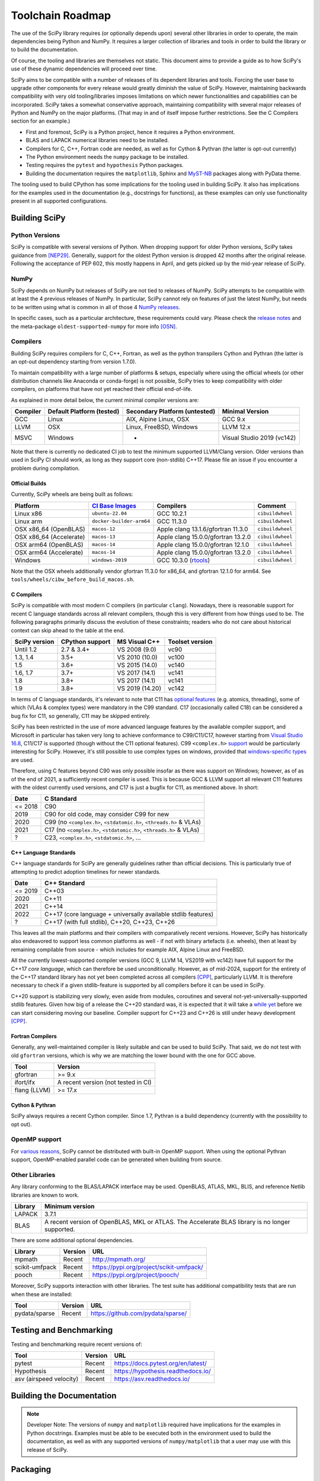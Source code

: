 .. _toolchain-roadmap:

Toolchain Roadmap
=================

The use of the SciPy library requires (or optionally depends upon) several
other libraries in order to operate, the main dependencies being Python
and NumPy. It requires a larger collection of libraries and tools in order
to build the library or to build the documentation.

Of course, the tooling and libraries are themselves not static.
This document aims to provide a guide as to how SciPy's use of
these dynamic dependencies will proceed over time.

SciPy aims to be compatible with a number of releases of its dependent
libraries and tools. Forcing the user base to upgrade other components
for every release would greatly diminish the value of SciPy. However,
maintaining backwards compatibility with very old tooling/libraries
imposes limitations on which newer functionalities and capabilities
can be incorporated.
SciPy takes a somewhat conservative approach, maintaining compatibility with
several major releases of Python and NumPy on the major platforms.
(That may in and of itself impose further restrictions. See the C Compilers
section for an example.)


- First and foremost, SciPy is a Python project, hence it requires a Python environment.
- BLAS and LAPACK numerical libraries need to be installed.
- Compilers for C, C++, Fortran code are needed, as well as for Cython & Pythran (the latter is opt-out currently)
- The Python environment needs the ``numpy`` package to be installed.
- Testing requires the ``pytest`` and ``hypothesis`` Python packages.
- Building the documentation requires the ``matplotlib``, Sphinx and MyST-NB_ packages along with PyData theme.

.. _MyST-NB: https://myst-nb.readthedocs.io/

The tooling used to build CPython has some implications for the tooling used
in building SciPy.
It also has implications for the examples used in the
documentation (e.g., docstrings for functions),
as these examples can only use functionality present in all supported configurations.


Building SciPy
--------------

Python Versions
^^^^^^^^^^^^^^^

SciPy is compatible with several versions of Python.  When dropping support for
older Python versions, SciPy takes guidance from [NEP29]_. Generally, support for
the oldest Python version is dropped 42 months after the original release. Following
the acceptance of PEP 602, this mostly happens in April, and gets picked up by the
mid-year release of SciPy.

.. dropdown:: Python version support over time

    Python 2.7 support was dropped starting from SciPy 1.3.

    ================  =======================================================================
     Date             Pythons supported
    ================  =======================================================================
     2024              Py3.10+
     2023              Py3.9+
     2022              Py3.8+
     2021              Py3.7+
     2020              Py3.6+
     2019              Py3.5+
     2018              Py2.7, Py3.4+
    ================  =======================================================================

NumPy
^^^^^

SciPy depends on NumPy but releases of SciPy are not tied to releases of NumPy.
SciPy attempts to be compatible with at least the 4 previous releases of NumPy.
In particular, SciPy cannot rely on features of just the latest NumPy, but
needs to be written using what is common in all of those 4 `NumPy releases`_.

.. _NumPy releases: https://numpy.org/doc/stable/release.html

.. dropdown:: Python and NumPy version support per SciPy version

    The table shows the NumPy versions suitable for each major Python version.
    This table does not distinguish SciPy patch versions (e.g. when a new Python
    version is released, SciPy will generally issue a compatible patch version).

    =================  ========================    =======================
     SciPy version      Python versions             NumPy versions
    =================  ========================    =======================
     1.13               >=3.9, <3.13                >=1.22.4, <2.3.0
     1.12               >=3.9, <3.13                >=1.22.4, <2.0.0
     1.11               >=3.9, <3.13                >=1.21.6, <1.27.0
     1.10               >=3.8, <3.12                >=1.19.5, <1.26.0
     1.9                >=3.8, <3.12                >=1.18.5, <1.26.0
     1.8                >=3.8, <3.11                >=1.17.3, <1.24.0
     1.7                >=3.7, <3.11                >=1.16.5, <1.23.0
     1.6                >=3.7, <3.10                >=1.16.5, <1.21.0
     1.5                >=3.6, <3.10                >=1.14.5, <1.20.0
     1.4                >=3.5, <3.9                 >=1.13.3, <1.18.0
     1.2                2.7, >=3.4, <3.8            >=1.8.2, <1.17.0
    =================  ========================    =======================

In specific cases, such as a particular architecture, these requirements
could vary. Please check the `release notes`_ and the meta-package
``oldest-supported-numpy`` for more info [OSN]_.

.. _release notes: https://scipy.github.io/devdocs/release.html

Compilers
^^^^^^^^^

Building SciPy requires compilers for C, C++, Fortran, as well as the
python transpilers Cython and Pythran (the latter is an opt-out dependency
starting from version 1.7.0).

To maintain compatibility with a large number of platforms & setups, especially
where using the official wheels (or other distribution channels like Anaconda
or conda-forge) is not possible, SciPy tries to keep compatibility with older
compilers, on platforms that have not yet reached their official end-of-life.

As explained in more detail below, the current minimal compiler versions are:

==========  ===========================  ===============================  ============================
 Compiler    Default Platform (tested)    Secondary Platform (untested)    Minimal Version
==========  ===========================  ===============================  ============================
 GCC         Linux                        AIX, Alpine Linux, OSX           GCC 9.x
 LLVM        OSX                          Linux, FreeBSD, Windows          LLVM 12.x
 MSVC        Windows                      -                                Visual Studio 2019 (vc142)
==========  ===========================  ===============================  ============================

Note that there is currently no dedicated CI job to test the minimum supported
LLVM/Clang version. Older versions than used in SciPy CI should work, as long
as they support core (non-stdlib) C++17. Please file an issue if you encounter
a problem during compilation.

Official Builds
~~~~~~~~~~~~~~~

Currently, SciPy wheels are being built as follows:

=========================   ==============================   ====================================   =============================
 Platform                    `CI`_ `Base`_ `Images`_          Compilers                              Comment
=========================   ==============================   ====================================   =============================
 Linux x86                   ``ubuntu-22.04``                 GCC 10.2.1                             ``cibuildwheel``
 Linux arm                   ``docker-builder-arm64``         GCC 11.3.0                             ``cibuildwheel``
 OSX x86_64 (OpenBLAS)       ``macos-12``                     Apple clang 13.1.6/gfortran 11.3.0     ``cibuildwheel``
 OSX x86_64 (Accelerate)     ``macos-13``                     Apple clang 15.0.0/gfortran 13.2.0     ``cibuildwheel``
 OSX arm64 (OpenBLAS)        ``macos-14``                     Apple clang 15.0.0/gfortran 12.1.0     ``cibuildwheel``
 OSX arm64 (Accelerate)      ``macos-14``                     Apple clang 15.0.0/gfortran 13.2.0     ``cibuildwheel``
 Windows                     ``windows-2019``                 GCC 10.3.0 (`rtools`_)                 ``cibuildwheel``
=========================   ==============================   ====================================   =============================

.. _CI: https://github.com/actions/runner-images
.. _Base: https://cirrus-ci.org/guide/docker-builder-vm/#under-the-hood
.. _Images: https://github.com/orgs/cirruslabs/packages?tab=packages&q=macos
.. _rtools: https://community.chocolatey.org/packages/rtools#versionhistory

Note that the OSX wheels additionally vendor gfortran 11.3.0 for x86_64,
and gfortran 12.1.0 for arm64. See ``tools/wheels/cibw_before_build_macos.sh``.


C Compilers
~~~~~~~~~~~

SciPy is compatible with most modern C compilers (in particular ``clang``).
Nowadays, there is reasonable support for recent C language standards across
all relevant compilers, though this is very different from how things used to
be. The following paragraphs primarily discuss the evolution of these
constraints; readers who do not care about historical context can skip ahead
to the table at the end.

.. dropdown:: Historical context around ABI vs. compiler support vs. C standards

    In the past, the most restrictive compiler on relevant platforms in terms
    of C support was the Microsoft Visual C++ compiler & toolset (together known
    as MSVC; it has a complicated `version scheme`_) [MSVC]_.
    Up until Visual Studio 2013, each MSVC version came with
    an updated C Runtime (CRT) library that was incompatible with the previous
    ones.

    This lack of compatibility of the Application Binary Interface (ABI) meant
    that all projects wanting to communicate across this interface (e.g. calling a
    function from a shared library) needed to be (re)compiled with the same MSVC
    version. The long support of CPython 2.7 meant that python itself was stuck
    for a long time with VS 2008 (in order not to break the ABI in patch
    releases), and thus SciPy was stuck on that version as well.

    The use of VS 2008 (which doesn't have support for C99) to compile builds for
    CPython 2.7 meant for a long time that C code in SciPy has had to conform
    to the earlier C90 standard for the language and standard library. After
    dropping support for CPython 2.7 in SciPy 1.3.x, that restriction was finally
    lifted (though only gradually at first).

    With the introduction of the "Universal C Runtime" [UCRT]_ since the
    release of Visual Studio 2015, the ABI of C Runtime has been stable, which
    means that the restriction of having to use the same compiler version for
    SciPy as for the underlying CPython version is no longer applicable. This
    stability is not indefinite though: Microsoft has been planning an
    ABI-breaking release - across the compiler resp. C/C++ standard libraries -
    (tentatively called "`vNext`_") for quite a while, but so far it is unclear
    when this will arrive. Once that happens, SciPy will again be restricted to
    at most the last ABI-compatible Visual Studio release (currently VS 2022)
    until all CPython versions supported according to NEP29 have been built
    upstream with vNext-compatible compilers.

    More specifically, there is a distinction between the Microsoft Visual
    Studio version and the version of the targeted "`toolset`_", which is defined
    as "The Microsoft C++ compiler, linker, standard libraries, and related
    utilities". Each version of Visual Studio comes with a default version of the
    MSVC toolset (for example VS2017 with vc141, VS2019 with vc142), but it is
    possible to target older toolsets even in newer versions of Visual Studio.
    Due to the nature of compilers (i.e. split into frontend and backend), it
    depends whether the limiting factor for supporting a given feature (e.g. in C)
    is due to the version of Visual Studio or the toolset, but in general the
    latter is a harder barrier and thus the effective lower bound.

    This is due to the fact that while the ABI stays compatible between toolset
    versions (until vNext), all linking operations must use a toolset at least
    as new as the one used to build any of the involved artefacts, meaning that
    toolset version bumps tend to be "infectious", as in: requiring all consuming
    libraries to also bump their toolset (and probably compiler) version. This is
    more of an issue for NumPy than SciPy, as the latter has only a small C API
    and is compiled against by far fewer projects than NumPy. Additionally, using
    a newer toolset means that users of libraries that compile C++ code (as SciPy
    does) might also need a newer Microsoft Visual C++ `Redistributable`_, which
    might have to be distributed to them.

    Summing up, the minimal requirement for the MSVC compiler resp. toolset per
    SciPy version was determined predominantly by the oldest supported CPython
    version at the time. The first SciPy version to raise the minimal requirement
    beyond that was SciPy 1.9, due to the inclusion of the HiGHS submodule, which
    does not compile with vc141 (and the aggressive removal of VS2017 in public CI
    making it infeasible to keep ensuring that everything everywhere works with
    non-default toolset versions).

.. _version scheme: https://en.wikipedia.org/wiki/Microsoft_Visual_C%2B%2B#Internal_version_numbering
.. _vNext: https://github.com/microsoft/STL/issues/169
.. _toolset: https://docs.microsoft.com/en-us/cpp/build/projects-and-build-systems-cpp#the-msvc-toolset
.. _Redistributable: https://docs.microsoft.com/en-us/cpp/windows/latest-supported-vc-redist

==============  =================  =================  =================
SciPy version    CPython support    MS Visual C++      Toolset version
==============  =================  =================  =================
 Until 1.2       2.7 & 3.4+         VS 2008 (9.0)      vc90
 1.3, 1.4        3.5+               VS 2010 (10.0)     vc100
 1.5             3.6+               VS 2015 (14.0)     vc140
 1.6, 1.7        3.7+               VS 2017 (14.1)     vc141
 1.8             3.8+               VS 2017 (14.1)     vc141
 1.9             3.8+               VS 2019 (14.20)    vc142
==============  =================  =================  =================

In terms of C language standards, it's relevant to note that C11 has `optional features`_
(e.g. atomics, threading), some of which (VLAs & complex types)
were mandatory in the C99 standard. C17 (occasionally called C18) can be
considered a bug fix for C11, so generally, C11 may be skipped entirely.

.. _optional features: https://en.wikipedia.org/wiki/C11_%28C_standard_revision%29#Optional_features

SciPy has been restricted in the use of more advanced language features by the
available compiler support, and Microsoft in particular has taken very long to
achieve conformance to C99/C11/C17, however starting from `Visual Studio 16.8`_,
C11/C17 is supported (though without the C11 optional features).
C99 ``<complex.h>`` `support <https://developercommunity.visualstudio.com/t/714008>`_
would be particularly interesting for SciPy.
However, it's still possible to use complex types on windows, provided that
`windows-specific types`_ are used.

.. _Visual Studio 16.8: https://docs.microsoft.com/en-us/cpp/overview/visual-cpp-language-conformance#c-standard-library-features-1
.. _windows-specific types: https://docs.microsoft.com/en-us/cpp/c-runtime-library/complex-math-support

Therefore, using C features beyond C90 was only possible insofar as there was support on
Windows; however, as of as of the end of 2021, a sufficiently recent compiler is used.
This is because GCC & LLVM support all relevant C11 features with the oldest currently
used versions, and C17 is just a bugfix for C11, as mentioned above. In short:

================  =======================================================================
 Date              C Standard
================  =======================================================================
 <= 2018           C90
 2019              C90 for old code, may consider C99 for new
 2020              C99 (no ``<complex.h>``, ``<stdatomic.h>``, ``<threads.h>`` & VLAs)
 2021              C17 (no ``<complex.h>``, ``<stdatomic.h>``, ``<threads.h>`` & VLAs)
 ?                 C23, ``<complex.h>``, ``<stdatomic.h>``, ...
================  =======================================================================


C++ Language Standards
~~~~~~~~~~~~~~~~~~~~~~

C++ language standards for SciPy are generally guidelines
rather than official decisions. This is particularly true of
attempting to predict adoption timelines for newer standards.

================  =======================================================================
 Date              C++ Standard
================  =======================================================================
 <= 2019           C++03
 2020              C++11
 2021              C++14
 2022              C++17 (core language + universally available stdlib features)
 ?                 C++17 (with full stdlib), C++20, C++23, C++26
================  =======================================================================

.. dropdown:: Historical context for compiler constraints due to manylinux

    Since dropping support for Python 2.7, C++11 can be used
    universally, and since dropping Python 3.6, the Visual Studio version
    (that had previously been stuck with 14.0 due to ABI compatibility with
    CPython) has been recent enough to support even C++17.

    Since the official builds (see above) use a pretty recent version of LLVM,
    the bottleneck for C++ support is therefore the oldest supported GCC version,
    where SciPy has been constrained mainly by the version in the oldest supported
    manylinux versions & images [MANY]_.

    At the end of 2021 (with the final removal of ``manylinux1`` wheels), the
    minimal requirement of GCC moved to 6.3, which has full C++14 support [CPP]_.
    This corresponded to the lowest-present GCC version in relevant manylinux
    versions, though this was still considering the Debian-based "outlier"
    ``manylinux_2_24``, which - in contrast to previous manylinux images based on
    RHEL-derivative CentOS that could benefit from the ABI-compatible GCC backports
    in the "RHEL Dev Toolset" - was stuck with GCC 6.3. That image failed to take
    off not least due to those `outdated compilers`_ and reached its EOL in
    mid-2022. For different reasons, ``manylinux2010`` also reached its EOL
    around the `same time <https://github.com/pypa/manylinux/issues/1281>`_.

    The remaining images ``manylinux2014`` and ``manylinux_2_28`` currently support
    GCC 10 and 12, respectively. The latter will continue to receive updates as new
    GCC versions become available as backports, but the former will likely not
    change since the CentOS project is not responsive anymore about publishing
    aarch64 `backports <https://github.com/pypa/manylinux/issues/1266>`_ of GCC 11.

This leaves all the main platforms and their compilers with comparatively
recent versions. However, SciPy has historically also endeavored to support
less common platforms as well - if not with binary artefacts (i.e. wheels),
then at least by remaining compilable from source - which includes for example
AIX, Alpine Linux and FreeBSD.

.. dropdown:: Platform support and other constraints on compiler

    For AIX 7.2 & 7.3 the default compiler is GCC 10 (AIX 7.1 had its EOL in 2023),
    but GCC 11/12 is installable `side-by-side`_, and similarly, there is the
    LLVM 17-based `Open XL`_ for AIX.

    The oldest currently-supported `Alpine Linux`_ release is 3.16, and already
    `comes with <https://distrowatch.com/table.php?distribution=alpine>`_ GCC 11.
    For `FreeBSD`_, the oldest currently-supported `13.x release`_ comes with
    LLVM 14 (and GCC 13 is available as a `freebsd-port`_).

    Finally there is the question of which machines are widely used by people
    needing to compile SciPy from source for other reasons (e.g. SciPy developers,
    or people wanting to compile for themselves for performance reasons).
    The oldest relevant distributions (without RHEL-style backports) are Ubuntu
    20.04 LTS (which has GCC 9 but also has a backport of GCC 10; Ubuntu 22.04 LTS
    has GCC 11) and Debian Bullseye (with GCC 10; Bookworm has GCC 12).
    This is the weakest restriction for determining the lower bounds of compiler
    support (power users and developers can be expected to keep their systems at
    least somewhat up-to-date, or use backports where available), and gradually
    becomes less important as usage numbers of old distributions dwindle.

.. _outdated compilers: https://github.com/pypa/manylinux/issues/1012
.. _side-by-side: https://www.ibm.com/support/pages/aix-toolbox-open-source-software-downloads-alpha#G
.. _Open XL: https://www.ibm.com/docs/en/openxl-c-and-cpp-aix/17.1.2?topic=new-enhanced-llvm-clang-support
.. _Alpine Linux: https://alpinelinux.org/releases/
.. _FreeBSD: https://www.freebsd.org/releases/
.. _13.x release: https://www.freebsd.org/releases/13.2R/relnotes/
.. _freebsd-port: https://ports.freebsd.org/cgi/ports.cgi?query=gcc

All the currently lowest-supported compiler versions (GCC 9, LLVM 14,
VS2019 with vc142) have full support for the C++17 *core language*,
which can therefore be used unconditionally.
However, as of mid-2024, support for the entirety of the C++17 standard library
has not yet been completed across all compilers [CPP]_, particularly LLVM.
It is therefore necessary to check if a given stdlib-feature is supported by
all compilers before it can be used in SciPy.

C++20 support is stabilizing very slowly, even aside from modules, coroutines
and several not-yet-universally-supported stdlib features. Given how big of a
release the C++20 standard was, it is expected that it will take a `while yet`_
before we can start considering moving our baseline.
Compiler support for C++23 and C++26 is still under heavy development [CPP]_.

.. _while yet: https://discourse.llvm.org/t/rfc-clang-17-0-6-would-be-minimum-version-to-build-llvm-in-c-20/75345/8

Fortran Compilers
~~~~~~~~~~~~~~~~~

Generally, any well-maintained compiler is likely suitable and can be
used to build SciPy. That said, we do not test with old ``gfortran`` versions,
which is why we are matching the lower bound with the one for GCC above.

============= =====================================
 Tool          Version
============= =====================================
gfortran       >= 9.x
ifort/ifx      A recent version (not tested in CI)
flang (LLVM)   >= 17.x
============= =====================================


Cython & Pythran
~~~~~~~~~~~~~~~~

SciPy always requires a recent Cython compiler. Since 1.7, Pythran
is a build dependency (currently with the possibility to opt out).


OpenMP support
^^^^^^^^^^^^^^

For `various reasons`_, SciPy cannot be distributed with built-in OpenMP support.
When using the optional Pythran support, OpenMP-enabled parallel code can be
generated when building from source.

.. _various reasons: https://github.com/scipy/scipy/issues/10239

Other Libraries
^^^^^^^^^^^^^^^

Any library conforming to the BLAS/LAPACK interface may be used.
OpenBLAS, ATLAS, MKL, BLIS, and reference Netlib libraries are known to work.

=============== =====================================================
 Library           Minimum version
=============== =====================================================
LAPACK           3.7.1
BLAS             A recent version of OpenBLAS, MKL or ATLAS.
                 The Accelerate BLAS library is no longer supported.
=============== =====================================================


There are some additional optional dependencies.

=============== ======== ==========================================
 Library        Version   URL
=============== ======== ==========================================
mpmath          Recent    http://mpmath.org/
scikit-umfpack  Recent    https://pypi.org/project/scikit-umfpack/
pooch           Recent    https://pypi.org/project/pooch/
=============== ======== ==========================================


Moreover, SciPy supports interaction with other libraries. The test suite
has additional compatibility tests that are run when these are installed:

=========================  ========  ====================================
 Tool                      Version    URL
=========================  ========  ====================================
pydata/sparse              Recent     https://github.com/pydata/sparse/
=========================  ========  ====================================


Testing and Benchmarking
--------------------------

Testing and benchmarking require recent versions of:

=========================  ========  ====================================
 Tool                      Version    URL
=========================  ========  ====================================
pytest                     Recent     https://docs.pytest.org/en/latest/
Hypothesis                 Recent     https://hypothesis.readthedocs.io/
asv (airspeed velocity)    Recent     https://asv.readthedocs.io/
=========================  ========  ====================================


Building the Documentation
--------------------------

============================  =================================================
 Tool                         Version
====================          =================================================
Sphinx                        Whatever recent versions work. >= 5.0.
PyData Sphinx theme           Whatever recent versions work. >= 0.15.2.
Sphinx-Design                 Whatever recent versions work. >= 0.4.0.
numpydoc                      Whatever recent versions work. >= 1.5.0.
matplotlib                    Generally suggest >= 3.5.
MyST-NB                       Whatever recent versions work. >= 0.17.1
jupyterlite-sphinx            Whatever recent versions work. >= 0.13.1
jupyterlite-pyodide-kernel    Whatever recent versions work. >= 0.1.0
============================  =================================================

.. note::

    Developer Note: The versions of ``numpy`` and ``matplotlib`` required have
    implications for the examples in Python docstrings.
    Examples must be able to be executed both in the environment used to
    build the documentation,
    as well as with any supported versions of ``numpy/matplotlib`` that
    a user may use with this release of SciPy.


Packaging
---------

A Recent version of:

=============  ========  =============================================
 Tool          Version    URL
=============  ========  =============================================
setuptools     Recent     https://pypi.org/project/setuptools/
wheel          Recent     https://pythonwheels.com
multibuild     Recent     https://github.com/matthew-brett/multibuild
=============  ========  =============================================

:ref:`making-a-release` and :ref:`distributing-a-release` contain information on
making and distributing a SciPy release.

References
----------

.. [CPP] https://en.cppreference.com/w/cpp/compiler_support
.. [MANY] https://github.com/mayeut/pep600_compliance
.. [MSVC] https://docs.microsoft.com/en-us/cpp/overview/visual-cpp-in-visual-studio
.. [NEP29] https://numpy.org/neps/nep-0029-deprecation_policy.html
.. [OSN] https://github.com/scipy/oldest-supported-numpy
.. [UCRT] https://docs.microsoft.com/en-gb/cpp/windows/universal-crt-deployment
